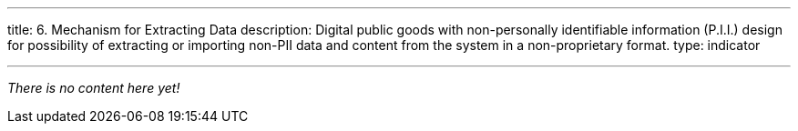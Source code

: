 ---
title: 6. Mechanism for Extracting Data
description: Digital public goods with non-personally identifiable information (P.I.I.) design for possibility of extracting or importing non-PII data and content from the system in a non-proprietary format.
type: indicator

---

_There is no content here yet!_
